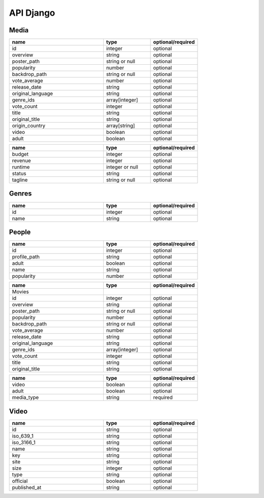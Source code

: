 API Django
==========

Media
------------

.. list-table::
   :widths: 50 25 25
   :header-rows: 1

   * - name
     - type
     - optional/required

   * - id
     - integer
     - optional
   * - overview
     - string
     - optional
   * - poster_path
     - string or null
     - optional
   * - popularity
     - number
     - optional
   * - backdrop_path
     - string or null
     - optional
   * - vote_average
     - number
     - optional
   * - release_date
     - string
     - optional
   * - original_language
     - string
     - optional
   * - genre_ids
     - array[integer]
     - optional
   * - vote_count
     - integer
     - optional
   * - title
     - string
     - optional
   * - original_title
     - string
     - optional
   * - origin_country
     - array[string]
     - optional
   * - video
     - boolean
     - optional
   * - adult
     - boolean
     - optional

.. list-table::
   :widths: 50 25 25
   :header-rows: 1

   * - name
     - type
     - optional/required
     
   * - budget
     - integer
     - optional
   * - revenue
     - integer
     - optional
   * - runtime
     - integer or null
     - optional
   * - status
     - string
     - optional
   * - tagline
     - string or null
     - optional

Genres
------------

.. list-table::
   :widths: 50 25 25
   :header-rows: 1

   * - name
     - type
     - optional/required

   * - id
     - integer
     - optional
   * - name
     - string
     - optional

People
------------

.. list-table::
   :widths: 50 25 25
   :header-rows: 1

   * - name
     - type
     - optional/required

   * - id
     - integer
     - optional
   * - profile_path
     - string
     - optional
   * - adult
     - boolean
     - optional
   * - name
     - string
     - optional
   * - popularity
     - number
     - optional

.. list-table::
   :widths: 50 25 25
   :header-rows: 1

   * - name
     - type
     - optional/required

   * - Movies
     - 
     - 
   * - id
     - integer
     - optional
   * - overview
     - string
     - optional
   * - poster_path
     - string or null
     - optional
   * - popularity
     - number
     - optional
   * - backdrop_path
     - string or null
     - optional
   * - vote_average
     - number
     - optional
   * - release_date
     - string
     - optional
   * - original_language
     - string
     - optional
   * - genre_ids
     - array[integer]
     - optional
   * - vote_count
     - integer
     - optional
   * - title
     - string
     - optional
   * - original_title
     - string
     - optional

.. list-table::
   :widths: 50 25 25
   :header-rows: 1

   * - name
     - type
     - optional/required

   * - video
     - boolean
     - optional
   * - adult
     - boolean
     - optional
   * - media_type
     - string
     - required

Video
------------

.. list-table::
   :widths: 50 25 25
   :header-rows: 1

   * - name
     - type
     - optional/required

   * - id
     - string
     - optional
   * - iso_639_1
     - string
     - optional
   * - iso_3166_1
     - string
     - optional
   * - name
     - string
     - optional
   * - key
     - string
     - optional
   * - site
     - string
     - optional
   * - size
     - integer
     - optional
   * - type
     - string
     - optional
   * - official
     - boolean
     - optional
   * - published_at
     - string
     - optional